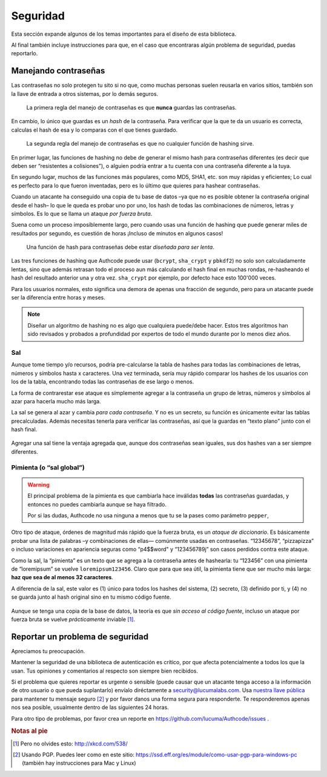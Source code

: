 .. _security:

============================
Seguridad
============================

.. container:: lead

    Esta sección expande algunos de los temas importantes para el diseño de esta biblioteca.

    Al final también incluye instrucciones para que, en el caso que encontraras algún problema de seguridad, puedas reportarlo.


.. _security.about_passwords:

Manejando contraseñas
=============================================

Las contraseñas no solo protegen tu sito si no que, como muchas personas suelen reusarla en varios sitios, también son la llave de entrada a otros sistemas, por lo demás seguros.

.. pull-quote::

    La primera regla del manejo de contraseñas es que **nunca** guardas las contraseñas.

En cambio, lo único que guardas es un *hash* de la contraseña. Para verificar que la que te da un usuario es correcta, calculas el hash de esa y lo comparas con el que tienes guardado.

.. pull-quote::

    La segunda regla del manejo de contraseñas es que no cualquier función de hashing sirve.

En primer lugar, las funciones de hashing no debe de generar el mismo hash para contraseñas diferentes (es decir que deben ser “resistentes a colisiones”), o alguien podría entrar a tu cuenta con una contraseña diferente a la tuya.

En segundo lugar, muchos de las funciones más populares, como MD5, SHA1, etc. son muy rápidas y eficientes; Lo cual es perfecto para lo que fueron inventadas, pero es lo último que quieres para hashear contraseñas.

Cuando un atacante ha conseguido una copia de tu base de datos –ya que no es posible obtener la contraseña original desde el hash– lo que le queda  es probar uno por uno, los hash de todas las combinaciones de números, letras y símbolos. Es lo que se llama un ataque *por fuerza bruta*.

Suena como un proceso imposíblemente largo, pero cuando usas una función de hashing que puede generar miles de resultados por segundo, es cuestión de horas ¡Incluso de minutos en algunos casos!

.. pull-quote::

    Una función de hash para contraseñas debe estar *diseñada para ser lenta*.

Las tres funciones de hashing que Authcode puede usar (``bcrypt``, ``sha_crypt`` y ``pbkdf2``) no solo son calculadamente lentas, sino que además retrasan todo el proceso aun más calculando el hash final en muchas rondas, re-hasheando el hash del resultado anterior una y otra vez. ``sha_crypt`` por ejemplo, por defecto hace esto 100'000 veces.

Para los usuarios normales, esto significa una demora de apenas una fracción de segundo, pero para un atacante puede ser la diferencia entre horas y meses.

.. note::

    Diseñar un algoritmo de hashing no es algo que cualquiera puede/debe hacer. Estos tres algoritmos han sido revisados y probados a profundidad por expertos de todo el mundo durante por lo menos diez años.


Sal
---------------------------------------------

Aunque tome tiempo y/o recursos, podría pre-calcularse la tabla de hashes para todas las combinaciones de letras, números y símbolos hasta x caracteres. Una vez terminada, sería muy rápido comparar los hashes de los usuarios con los de la tabla, encontrando todas las contraseñas de ese largo o menos.

La forma de contrarestar ese ataque es símplemente agregar a la contraseña un grupo de letras, números y símbolos al azar para hacerla mucho más larga.

La sal se genera al azar y cambia *para cada contraseña*. Y no es un secreto, su función es únicamente evitar las tablas precalculadas. Además necesitas tenerla para verificar las contraseñas, así que la guardas en “texto plano” junto con el hash final.

.. figure:: _static/salt.png
   :align: center

Agregar una sal tiene la ventaja agregada que, aunque dos contraseñas sean iguales, sus dos hashes van a ser siempre diferentes.


Pimienta (o “sal global”)
---------------------------------------------

.. warning::

    El principal problema de la pimienta es que cambiarla hace inválidas **todas** las contraseñas guardadas, y entonces no puedes cambiarla aunque se haya filtrado.

    Por si las dudas, Authcode no usa ninguna a menos que tu se la pases como parámetro ``pepper``,


Otro tipo de ataque, órdenes de magnitud más rápido que la fuerza bruta, es un *ataque de diccionario*. Es básicamente probar una lista de palabras –y combinaciones de ellas— comúnmente usadas en contraseñas. “12345678”, “pizzapizza” o incluso variaciones en apariencia seguras como “p4$$word" y “123456789j” son casos perdidos contra este ataque.

Como la sal, la “pimienta” es un texto que se agrega a la contraseña antes de hashearla: tu “123456” con una pimienta de “loremipsum” se vuelve ``loremipsum123456``. Claro que para que sea útil, la pimienta tiene que ser mucho más larga: **haz que sea de al menos 32 caracteres**.

A diferencia de la sal, este valor es (1) único para todos los hashes del sistema, (2) secreto, (3) definido por ti, y (4) no se guarda junto al hash original sino en tu mismo código fuente.

.. figure:: _static/pepper.png
   :align: center

Aunque se tenga una copia de la base de datos, la teoría es que *sin acceso al código fuente*, incluso un ataque por fuerza bruta se vuelve *prácticamente* inviable [#]_.


.. _security.response:

Reportar un problema de seguridad
=============================================

.. container:: lead

    Apreciamos tu preocupación.

Mantener la seguridad de una biblioteca de autenticación es crítico, por que afecta potencialmente a todos los que la usan. Tus opiniones y comentarios al respecto son siempre bien recibidos.

Si el problema que quieres reportar es urgente o sensible (puede causar que un atacante tenga acceso a la información de otro usuario o que pueda suplantarlo) envíalo diréctamente a security@lucumalabs.com. Usa `nuestra llave pública <http://lucumalabs.com/lucumalabs-security.pub>`_ para mantener tu mensaje seguro [#]_ y por favor danos una forma segura para responderte. Te responderemos apenas nos sea posible, usualmente dentro de las siguientes 24 horas.

Para otro tipo de problemas, por favor crea un reporte en https://github.com/lucuma/Authcode/issues .



.. rubric:: Notas al pie

.. [#] Pero no olvides esto: http://xkcd.com/538/

.. [#] Usando PGP. Puedes leer como en este sitio: https://ssd.eff.org/es/module/como-usar-pgp-para-windows-pc (también hay instrucciones para Mac y Linux)
